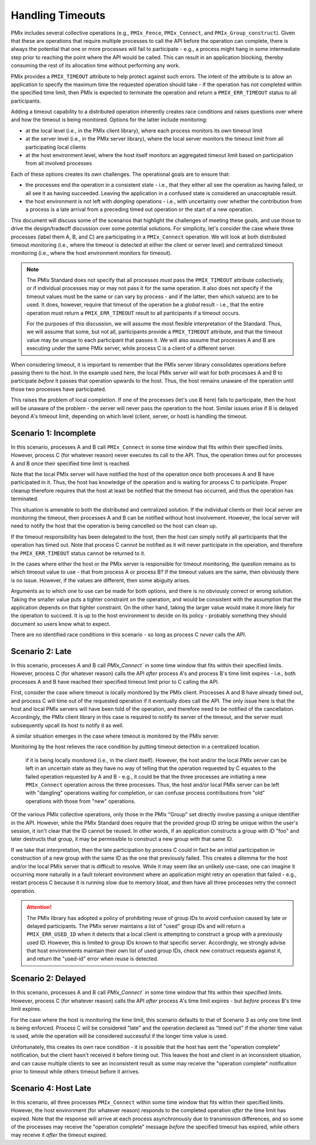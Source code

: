 
Handling Timeouts
=================

PMIx includes several collective operations (e.g., ``PMIx_Fence``, ``PMIx_Connect``, and ``PMIx_Group_construct``). Given that these are operations that require multiple processes to call the API before the operation can complete, there is always the potential that one or more processes will fail to participate - e.g., a process might hang in some intermediate step prior to reaching the point where the API would be called. This can result in an application blocking, thereby consuming the rest of its allocation time without performing any work.

PMIx provides a ``PMIX_TIMEOUT`` attribute to help protect against such errors. The intent of the attribute is to allow an application to specify the maximum time the requested operation should take - if the operation has not completed within the specified time limit, then PMIx is expected to terminate the operation and return a ``PMIX_ERR_TIMEOUT`` status to all participants.

Adding a timeout capability to a distributed operation inherently creates race conditions and raises questions over where and how the timeout is being monitored. Options for the latter include monitoring:

* at the local level (i.e., in the PMIx client library), where each process monitors its own timeout limit
* at the server level (i.e., in the PMIx server library), where the local server monitors the timeout limit from all participating local clients
* at the host environment level, where the host itself monitors an aggregated timeout limit based on participation from all involved processes

Each of these options creates its own challenges. The operational goals are to ensure that:

* the processes end the operation in a consistent state - i.e., that they either all see the operation as having failed, or all see it as having succeeded. Leaving the application in a confused state is considered an unacceptable result.
* the host environment is not left with *dangling* operations - i.e., with uncertainty over whether the contribution from a process is a late arrival from a preceding timed out operation or the start of a new operation.

This document will discuss some of the scenarios that highlight the challenges of meeting these goals, and use those to drive the design/tradeoff discussion over some potential solutions. For simplicity, let's consider the case where three processes (label them A, B, and C) are participating in a ``PMIx_Connect`` operation. We will look at both distributed timeout monitoring (i.e., where the timeout is detected at either the client or server level) and centralized timeout monitoring (i.e., where the host environment monitors for timeout).

.. note:: The PMIx Standard does not specify that all processes *must* pass the ``PMIX_TIMEOUT`` attribute collectively, or if individual processes may or may not pass it for the same operation. It also does not specify if the timeout values must be the same or can vary by process - and if the latter, then which value(s) are to be used. It does, however, require that timeout of the operation be a *global* result - i.e., that the entire operation must return a ``PMIX_ERR_TIMEOUT`` result to all participants if a timeout occurs.

          For the purposes of this discussion, we will assume the most flexible interpretation of the Standard. Thus, we will assume that some, but not all, participants provide a ``PMIX_TIMEOUT`` attribute, and that the timeout value may be unique to each participant that passes it. We will also assume that processes A and B are executing under the same PMIx server, while process C is a client of a different server.

When considering timeout, it is important to remember that the PMIx server library consolidates operations before passing them to the host. In the example used here, the local PMIx server will wait for both processes A and B to participate *before* it passes that operation upwards to the host. Thus, the host remains unaware of the operation until those two processes have participated.

This raises the problem of local completion. If one of the processes (let's use B here) fails to participate, then the host will be unaware of the problem - the server will never pass the operation to the host. Similar issues arise if B is delayed beyond A's timeout limit, depending on which level (client, server, or host) is handling the timeout.


Scenario 1: Incomplete
----------------------

In this scenario, processes A and B call ``PMIx_Connect`` in some time window that fits within their specified limits. However, process C (for whatever reason) never executes its call to the API. Thus, the operation times out for processes A and B once their specified time limit is reached.

Note that the local PMIx server will have notified the host of the operation once both processes A and B have participated in it. Thus, the host has knowledge of the operation and is waiting for process C to participate. Proper cleanup therefore requires that the host at least be notified that the timeout has occurred, and thus the operation has terminated.

This situation is amenable to both the distributed and centralized solution. If the individual clients or their local server are monitoring the timeout, then processes A and B can be notified without host involvement. However, the local server will need to notify the host that the operation is being cancelled so the host can clean up.

If the timeout responsibility has been delegated to the host, then the host can simply notify all participants that the operation has timed out. Note that process C cannot be notified as it will never participate in the operation, and therefore the ``PMIX_ERR_TIMEOUT`` status cannot be returned to it.

In the cases where either the host or the PMIx server is responsible for timeout monitoring, the question remains as to which timeout value to use - that from process A or process B? If the timeout values are the same, then obviously there is no issue. However, if the values are different, then some abiguity arises.

Arguments as to which one to use can be made for both options, and there is no obviously correct or wrong solution. Taking the smaller value puts a tighter constraint on the operation, and would be consistent with the assumption that the application depends on that tighter constraint. On the other hand, taking the larger value would make it more likely for the operation to succeed. It is up to the host environment to decide on its policy - probably something they should document so users know what to expect.

There are no identified race conditions in this scenario - so long as process C *never* calls the API.


Scenario 2: Late
----------------

In this scenario, processes A and B call `PMIx_Connect`` in some time window that fits within their specified limits. However, process C (for whatever reason) calls the API *after* process A's and process B's time limit expires - i.e., both processes A and B have reached their specified timeout limit prior to C calling the API.

First, consider the case where timeout is locally monitored by the PMIx client. Processes A and B have already timed out, and process C will time out of the requested operation if it eventually does call the API. The only issue here is that the host and local PMIx servers will have been told of the operation, and therefore need to be notified of the cancellation. Accordingly, the PMIx client library in this case is required to notify its server of the timeout, and the server must subsequently upcall its host to notify it as well.

A similar situation emerges in the case where timeout is monitored by the PMIx server.

Monitoring by the host relieves the race condition by putting timeout detection in a centralized location.


 if it is being locally monitored (i.e., in the client itself). However, the host and/or the local PMIx server can be left in an uncertain state as they have no way of telling that the operation requested by C equates to the failed operation requested by A and B - e.g., it could be that the three processes are initiating a new ``PMIx_Connect`` operation across the three processes. Thus, the host and/or local PMIx server can be left with "dangling" operations waiting for completion, or can confuse process contributions from "old" operations with those from "new" operations.

Of the various PMIx collective operations, only those in the PMIx "Group" set directly involve passing a unique identifier in the API. However, while the PMIx Standard does require that the provided group ID string be unique within the user's session, it isn't clear that the ID cannot be reused. In other words, if an application constructs a group with ID "foo" and later destructs that group, it may be permissible to construct a new group with that same ID.

If we take that interpretation, then the late participation by process C could in fact be an initial participation in construction of a new group with the same ID as the one that previously failed. This creates a dilemma for the host and/or the local PMIx server that is difficult to resolve. While it may seem like an unlikely use-case, one can imagine it occurring more naturally in a fault tolerant environment where an application might retry an operation that failed - e.g., restart process C because it is running slow due to memory bloat, and then have all three processes retry the connect operation.

.. attention:: The PMIx library has adopted a policy of prohibiting reuse of group IDs to avoid confusion caused by late or delayed participants. The PMIx server maintains a list of "used" group IDs and will return a ``PMIX_ERR_USED_ID`` when it detects that a local client is attempting to construct a group with a previously used ID. However, this is limited to group IDs known to that specific server. Accordingly, we strongly advise that host environments maintain their own list of used group IDs, check new construct requests against it, and return the "used-id" error when reuse is detected.

Scenario 2: Delayed
-------------------

In this scenario, processes A and B call `PMIx_Connect`` in some time window that fits within their specified limits. However, process C (for whatever reason) calls the API *after* process A's time limit expires - but *before* process B's time limit expires.

For the case where the host is monitoring the time limit, this scenario defaults to that of Scenario 3 as only one time limit is being enforced. Process C will be considered "late" and the operation declared as "timed out" if the shorter time value is used, while the operation will be considered successful if the longer time value is used.

Unfortunately, this creates its own race condition - it is possible that the host has sent the "operation complete" notification, but the client hasn't received it before timing out. This leaves the host and client in an inconsistent situation, and can cause multiple clients to see an inconsistent result as some may receive the "operation complete" notification prior to timeout while others timeout before it arrives.




Scenario 4: Host Late
---------------------

In this scenario, all three processes ``PMIx_Connect`` within some time window that fits within their specified limits. However, the host environment (for whatever reason) responds to the completed operation *after* the time limit has expired. Note that the response will arrive at each process asynchronously due to transmission differences, and so some of the processes may receive the "operation complete" message *before* the specified timeout has expired, while others may receive it *after* the timeout expired.



